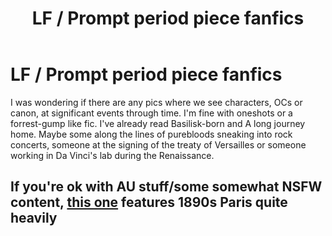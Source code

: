 #+TITLE: LF / Prompt period piece fanfics

* LF / Prompt period piece fanfics
:PROPERTIES:
:Author: shillecce
:Score: 4
:DateUnix: 1553495164.0
:DateShort: 2019-Mar-25
:FlairText: Request
:END:
I was wondering if there are any pics where we see characters, OCs or canon, at significant events through time. I'm fine with oneshots or a forrest-gump like fic. I've already read Basilisk-born and A long journey home. Maybe some along the lines of purebloods sneaking into rock concerts, someone at the signing of the treaty of Versailles or someone working in Da Vinci's lab during the Renaissance.


** If you're ok with AU stuff/some somewhat NSFW content, [[https://www.fanfiction.net/s/8628578/1/The-Lover][this one]] features 1890s Paris quite heavily
:PROPERTIES:
:Author: imjustafangirl
:Score: 1
:DateUnix: 1553526730.0
:DateShort: 2019-Mar-25
:END:
